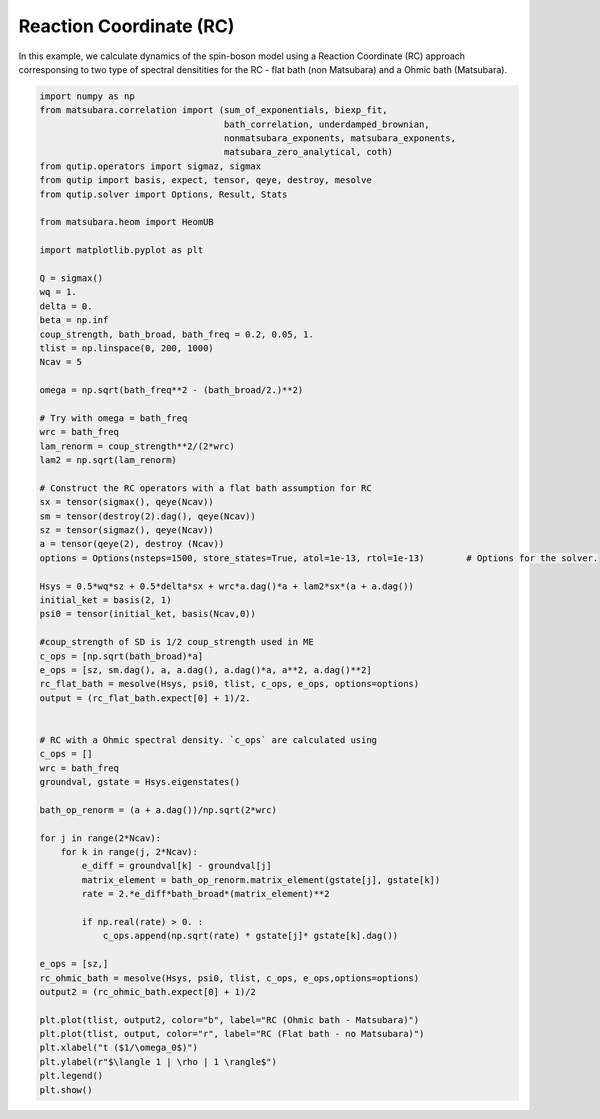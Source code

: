 ########################
Reaction Coordinate (RC)
########################

In this example, we calculate dynamics of the spin-boson model using a
Reaction Coordinate (RC) approach  corresponsing to two type of spectral densitities
for the RC - flat bath (non Matsubara) and a Ohmic bath (Matsubara).

.. code-block:: python

	import numpy as np
	from matsubara.correlation import (sum_of_exponentials, biexp_fit,
	                                   bath_correlation, underdamped_brownian,
	                                   nonmatsubara_exponents, matsubara_exponents,
	                                   matsubara_zero_analytical, coth)
	from qutip.operators import sigmaz, sigmax
	from qutip import basis, expect, tensor, qeye, destroy, mesolve
	from qutip.solver import Options, Result, Stats

	from matsubara.heom import HeomUB

	import matplotlib.pyplot as plt

	Q = sigmax()
	wq = 1.
	delta = 0.
	beta = np.inf
	coup_strength, bath_broad, bath_freq = 0.2, 0.05, 1.
	tlist = np.linspace(0, 200, 1000)
	Ncav = 5

	omega = np.sqrt(bath_freq**2 - (bath_broad/2.)**2)

	# Try with omega = bath_freq
	wrc = bath_freq
	lam_renorm = coup_strength**2/(2*wrc)
	lam2 = np.sqrt(lam_renorm)

	# Construct the RC operators with a flat bath assumption for RC
	sx = tensor(sigmax(), qeye(Ncav))
	sm = tensor(destroy(2).dag(), qeye(Ncav))
	sz = tensor(sigmaz(), qeye(Ncav))
	a = tensor(qeye(2), destroy (Ncav))
	options = Options(nsteps=1500, store_states=True, atol=1e-13, rtol=1e-13)        # Options for the solver.

	Hsys = 0.5*wq*sz + 0.5*delta*sx + wrc*a.dag()*a + lam2*sx*(a + a.dag())
	initial_ket = basis(2, 1)
	psi0 = tensor(initial_ket, basis(Ncav,0))

	#coup_strength of SD is 1/2 coup_strength used in ME 
	c_ops = [np.sqrt(bath_broad)*a]
	e_ops = [sz, sm.dag(), a, a.dag(), a.dag()*a, a**2, a.dag()**2]
	rc_flat_bath = mesolve(Hsys, psi0, tlist, c_ops, e_ops, options=options)
	output = (rc_flat_bath.expect[0] + 1)/2.


	# RC with a Ohmic spectral density. `c_ops` are calculated using 
	c_ops = []
	wrc = bath_freq
	groundval, gstate = Hsys.eigenstates()

	bath_op_renorm = (a + a.dag())/np.sqrt(2*wrc)

	for j in range(2*Ncav):
	    for k in range(j, 2*Ncav):
	        e_diff = groundval[k] - groundval[j]
	        matrix_element = bath_op_renorm.matrix_element(gstate[j], gstate[k])
	        rate = 2.*e_diff*bath_broad*(matrix_element)**2

	        if np.real(rate) > 0. :
	            c_ops.append(np.sqrt(rate) * gstate[j]* gstate[k].dag())
	            
	e_ops = [sz,]            
	rc_ohmic_bath = mesolve(Hsys, psi0, tlist, c_ops, e_ops,options=options)
	output2 = (rc_ohmic_bath.expect[0] + 1)/2

	plt.plot(tlist, output2, color="b", label="RC (Ohmic bath - Matsubara)")
	plt.plot(tlist, output, color="r", label="RC (Flat bath - no Matsubara)")
	plt.xlabel("t ($1/\omega_0$)")
	plt.ylabel(r"$\langle 1 | \rho | 1 \rangle$")
	plt.legend()
	plt.show()


.. image:: examples/plots/rc.png
